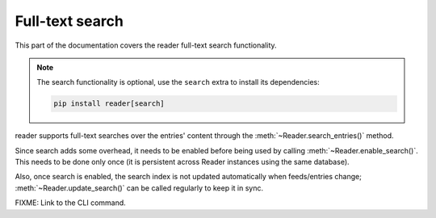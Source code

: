 
Full-text search
================

This part of the documentation covers the reader full-text search functionality.

.. note::

    The search functionality is optional, use the ``search`` extra to install
    its dependencies:

    .. code-block:: bash

        pip install reader[search]


.. module:: reader
  :noindex:

reader supports full-text searches over the entries' content through the :meth:`~Reader.search_entries()` method.

Since search adds some overhead, it needs to be enabled before being used by calling :meth:`~Reader.enable_search()`. This needs to be done only once (it is persistent across Reader instances using the same database).

Also, once search is enabled, the search index is not updated automatically when feeds/entries change; :meth:`~Reader.update_search()` can be called regularly to keep it in sync.


FIXME: Link to the CLI command.
